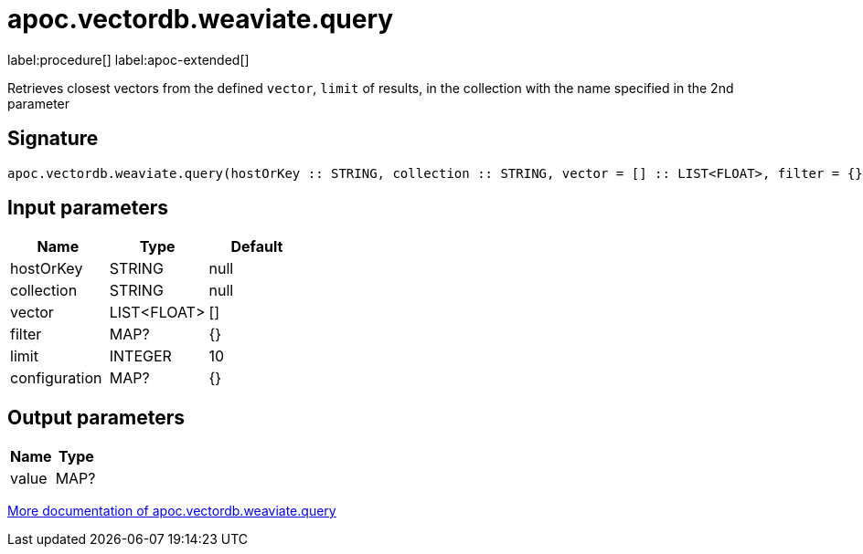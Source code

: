 = apoc.vectordb.weaviate.query
:description: This section contains reference documentation for the apoc.vectordb.weaviate.query procedure.

label:procedure[] label:apoc-extended[]

[.emphasis]
Retrieves closest vectors from the defined `vector`, `limit` of results, in the collection with the name specified in the 2nd parameter

== Signature

[source]
----
apoc.vectordb.weaviate.query(hostOrKey :: STRING, collection :: STRING, vector = [] :: LIST<FLOAT>, filter = {} :: MAP?, limit = 10 :: INTEGER, configuration = {} :: MAP?) :: (value :: MAP?)
----

== Input parameters
[.procedures, opts=header]
|===
| Name | Type | Default
|hostOrKey|STRING|null
|collection|STRING|null
|vector|LIST<FLOAT>|[]
|filter|MAP?|{}
|limit|INTEGER|10
|configuration|MAP?|{}
|===

== Output parameters
[.procedures, opts=header]
|===
| Name | Type
|value|MAP?
|===

xref::vectordb/weaviate.adoc[More documentation of apoc.vectordb.weaviate.query,role=more information]